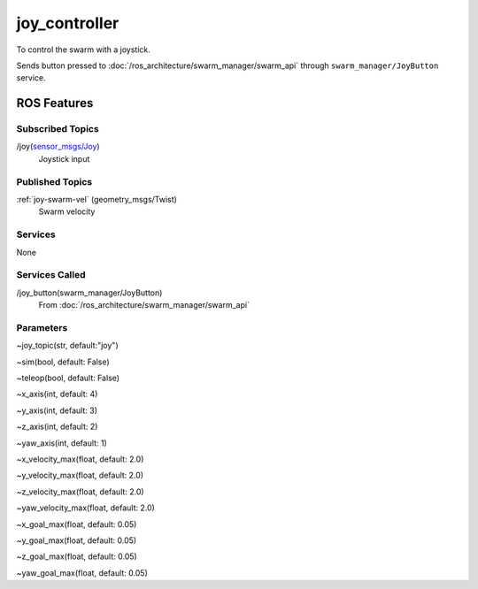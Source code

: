 joy_controller
==============

To control the swarm with a joystick.

Sends button pressed to :doc:`/ros_architecture/swarm_manager/swarm_api` through  ``swarm_manager/JoyButton`` service.


ROS Features
------------
Subscribed Topics
^^^^^^^^^^^^^^^^^
/joy(`sensor_msgs/Joy`_)
    Joystick input


Published Topics
^^^^^^^^^^^^^^^^
:ref:`joy-swarm-vel` (geometry_msgs/Twist)
    Swarm velocity


Services
^^^^^^^^
None

Services Called
^^^^^^^^^^^^^^^
/joy_button(swarm_manager/JoyButton)
    From :doc:`/ros_architecture/swarm_manager/swarm_api`

Parameters
^^^^^^^^^^
~joy_topic(str, default:"joy")

~sim(bool, default: False)

~teleop(bool, default: False)

~x_axis(int, default: 4)

~y_axis(int, default: 3)

~z_axis(int, default: 2)

~yaw_axis(int, default: 1)

~x_velocity_max(float, default: 2.0)

~y_velocity_max(float, default: 2.0)

~z_velocity_max(float, default: 2.0)

~yaw_velocity_max(float, default: 2.0)

~x_goal_max(float, default: 0.05)

~y_goal_max(float, default: 0.05)

~z_goal_max(float, default: 0.05)

~yaw_goal_max(float, default: 0.05)

.. _sensor_msgs/Joy: http://docs.ros.org/melodic/api/sensor_msgs/html/msg/Joy.html
